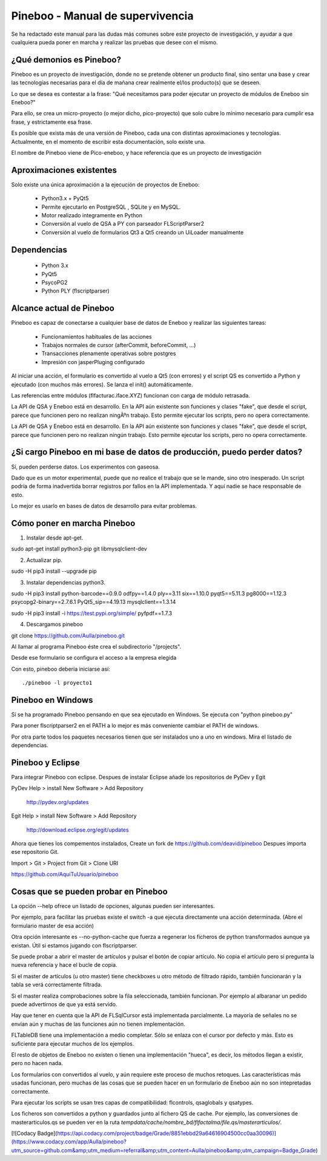 Pineboo - Manual de supervivencia
===================================
Se ha redactado este manual para las dudas más comunes sobre este proyecto de 
investigación, y ayudar a que cualquiera pueda poner en marcha y realizar las 
pruebas que desee con el mismo.

¿Qué demonios es Pineboo?
----------------------------
Pineboo es un proyecto de investigación, donde no se pretende obtener un producto
final, sino sentar una base y crear las tecnologías necesarias para el día de mañana
crear realmente el/los producto(s) que se deseen.

Lo que se desea es contestar a la frase: "Qué necesitamos para poder ejecutar un proyecto
de módulos de Eneboo sin Eneboo?"

Para ello, se crea un micro-proyecto (o mejor dicho, pico-proyecto) que solo cubre
lo mínimo necesario para cumplir esa frase, y estrictamente esa frase.

Es posible que exista más de una versión de Pineboo, cada una con distintas aproximaciones
y tecnologías. Actualmente, en el momento de escribir esta documentación, solo existe una.

El nombre de Pineboo viene de Pico-eneboo, y hace referencia que es un proyecto de 
investigación


Aproximaciones existentes
---------------------------
Solo existe una única aproximación a la ejecución de proyectos de Eneboo:

 - Python3.x + PyQt5
 - Permite ejecutarlo en PostgreSQL , SQLite y en MySQL.
 - Motor realizado integramente en Python
 - Conversión al vuelo de QSA a PY con parseador FLScriptParser2 
 - Conversión al vuelo de formularios Qt3 a Qt5 creando un UiLoader manualmente
 

Dependencias
----------------
 - Python 3.x
 - PyQt5
 - PsycoPG2
 - Python PLY (flscriptparser)
 

Alcance actual de Pineboo
---------------------------
Pineboo es capaz de conectarse a cualquier base de datos de Eneboo y realizar
las siguientes tareas:

 - Funcionamientos habituales de las acciones
 - Trabajos normales de cursor (afterCommit, beforeCommit, ...)
 - Transacciones plenamente operativas sobre postgres
 - Impresión con jasperPluging configurado


Al iniciar una acción, el formulario es convertido al vuelo a Qt5 (con errores) y  
el script QS es convertido a Python y ejecutado (con muchos más errores). Se 
lanza el init() automáticamente.

Las referencias entre módulos (flfacturac.iface.XYZ) funcionan con carga de módulo
retrasada.

La API de QSA y Eneboo está en desarrollo. En la API aún existente son
funciones y clases "fake", que desde el script, parece que funcionen pero no 
realizan ningÃºn trabajo. Esto permite ejecutar los scripts, pero no opera correctamente.


La API de QSA y Eneboo está en desarrollo. En la API aún existente son
funciones y clases "fake", que desde el script, parece que funcionen pero no 
realizan ningún trabajo. Esto permite ejecutar los scripts, pero no opera correctamente.

¿Si cargo Pineboo en mi base de datos de producción, puedo perder datos?
-------------------------------------------------------------------------
Sí, pueden perderse datos. Los experimentos con gaseosa. 

Dado que es un motor experimental, puede que no realice el trabajo que se le 
mande, sino otro inesperado. Un script podría de forma inadvertida borrar registros
por fallos en la API implementada. Y aquí nadie se hace responsable de esto.

Lo mejor es usarlo en bases de datos de desarrollo para evitar problemas.


Cómo poner en marcha Pineboo
------------------------------

1) Instalar desde apt-get.

sudo apt-get install python3-pip git libmysqlclient-dev

2) Actualizar pip.

sudo -H pip3 install --upgrade pip

3) Instalar dependencias python3.

sudo -H pip3 install python-barcode==0.9.0 odfpy==1.4.0  ply==3.11  six==1.10.0 pyqt5==5.11.3 pg8000==1.12.3 psycopg2-binary==2.7.6.1 PyQt5_sip==4.19.13 mysqlclient==1.3.14

sudo -H pip3 install -i https://test.pypi.org/simple/ pyfpdf==1.7.3

4) Descargamos pineboo

git clone https://github.com/Aulla/pineboo.git

Al llamar al programa Pineboo éste crea el subdirectorio "/projects".

Desde ese formulario se configura el acceso a la empresa elegida



Con esto, pineboo debería iniciarse así::

    ./pineboo -l proyecto1

Pineboo en Windows
----------------------
Sí se ha programado Pineboo pensando en que sea ejecutado en Windows. Se ejecuta con "python pineboo.py"

Para poner flscriptparser2 en el PATH a lo mejor
es más conveniente cambiar el PATH de windows.

Por otra parte todos los paquetes necesarios tienen que ser instalados uno a uno
en windows. Mira el listado de dependencias.

Pineboo y Eclipse
---------------------
Para integrar Pineboo con eclipse. Despues de instalar Eclipse añade los repositorios de PyDev  y Egit

PyDev
Help > install New Software > Add Repository
  http://pydev.org/updates

Egit
Help > install New Software > Add Repository
  http://download.eclipse.org/egit/updates

Ahora que tienes los compementos instalados, Create un fork de https://github.com/deavid/pineboo 
Despues importa ese repositorio Git.

Import > Git > Project from Git > Clone URI 

https://github.com/AquiTuUsuario/pineboo 


Cosas que se pueden probar en Pineboo
----------------------------------------
La opción --help ofrece un listado de opciones, algunas pueden ser interesantes.

Por ejemplo, para facilitar las pruebas existe el switch -a que ejecuta directamente
una acción determinada. (Abre el formulario master de esa acción)

Otra opción interesante es --no-python-cache que fuerza a regenerar los ficheros
de python transformados aunque ya existan. Útil si estamos jugando con flscriptparser.

Se puede probar a abrir el master de artículos y pulsar el botón de copiar artículo.
No copia el artículo pero sí pregunta la nueva referencia y hace el bucle de copia.

Si el master de artículos (u otro master) tiene checkboxes u otro método de filtrado
rápido, también funcionarán y la tabla se verá correctamente filtrada.

Si el master realiza comprobaciones sobre la fila seleccionada, también funcionan. 
Por ejemplo al albaranar un pedido puede advertirnos de que ya está servido.

Hay que tener en cuenta que la API de FLSqlCursor está implementada parcialmente.
La mayoría de señales no se envían aún y muchas de las funciones aún no tienen
implementación.

FLTableDB tiene una implementación a medio completar. Sólo se enlaza con el cursor por defecto
y más. Esto es suficiente para ejecutar muchos de los ejemplos.

El resto de objetos de Eneboo no existen o tienen una implementación "hueca", es 
decir, los métodos llegan a existir, pero no hacen nada.

Los formularios con convertidos al vuelo, y aún requiere este proceso de muchos
retoques. Las características más usadas funcionan, pero muchas de las cosas
que se pueden hacer en un formulario de Eneboo aún no son intepretadas correctamente.

Para ejecutar los scripts se usan tres capas de compatibilidad: flcontrols, qsaglobals
y qsatypes. 

Los ficheros son convertidos a python y guardados junto al fichero QS de cache.
Por ejemplo, las conversiones de masterarticulos.qs se pueden ver en la ruta
`tempdata/cache/nombre_bd/flfactalma/file.qs/masterarticulos/`.

[![Codacy Badge](https://api.codacy.com/project/badge/Grade/8851ebbd29a64616904500cc0aa30096)](https://www.codacy.com/app/Aulla/pineboo?utm_source=github.com&amp;utm_medium=referral&amp;utm_content=Aulla/pineboo&amp;utm_campaign=Badge_Grade)

 
